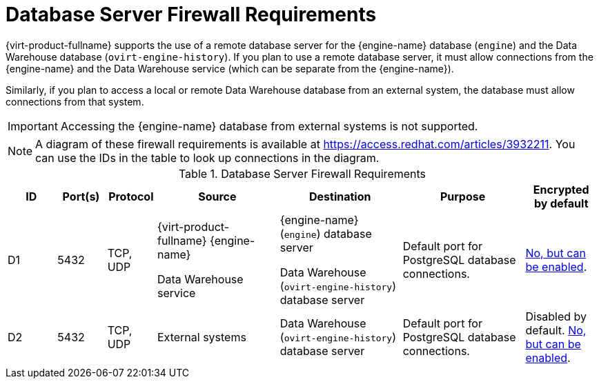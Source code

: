 [id='database-server-firewall-requirements_{context}']
= Database Server Firewall Requirements

// Included in:
// PPG
// Install

{virt-product-fullname} supports the use of a remote database server for the {engine-name} database (`engine`) and the Data Warehouse database (`ovirt-engine-history`). If you plan to use a remote database server, it must allow connections from the {engine-name} and the Data Warehouse service (which can be separate from the {engine-name}).

Similarly, if you plan to access a local or remote Data Warehouse database from an external system, the database must allow connections from that system.


[IMPORTANT]
====
Accessing the {engine-name} database from external systems is not supported.
====

[NOTE]
====
A diagram of these firewall requirements is available at https://access.redhat.com/articles/3932211.
You can use the IDs in the table to look up connections in the diagram.
====

.Database Server Firewall Requirements
[options="header", cols="2,2,2,5,5,5,3", frame=all, grid=all]
|===
|ID |Port(s) |Protocol |Source |Destination |Purpose |Encrypted by default
|D1
|5432 |TCP, UDP |{virt-product-fullname} {engine-name}

Data Warehouse service |{engine-name} (`engine`) database server

Data Warehouse (`ovirt-engine-history`) database server |Default port for PostgreSQL database connections.
|link:{URL_virt_product_docs}{URL_format}installing_{URL_product_virt}_as_a_self-hosted_engine_using_the_command_line/index#Migrating_the_Data_Warehouse_Database_to_a_Separate_Machine_migrate_DWH[No, but can be enabled].
|D2 |5432 |TCP, UDP |External systems |Data Warehouse (`ovirt-engine-history`) database server |Default port for PostgreSQL database connections.
| Disabled by default. link:{URL_virt_product_docs}{URL_format}installing_{URL_product_virt}_as_a_self-hosted_engine_using_the_command_line/index#Migrating_the_Data_Warehouse_Database_to_a_Separate_Machine_migrate_DWH[No, but can be enabled].
|===
